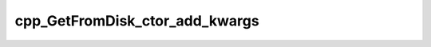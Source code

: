 .. _cpp_GetFromDisk_ctor_add_kwargs-label:

cpp_GetFromDisk_ctor_add_kwargs
###############################

.. function:: _cpp_GetFromDisk_ctor_add_kwargs(<kwargs>)

    Adds ``GetFromDisk``'s kwargs to a ``Kwargs`` instance
    
    :param kwargs: A handle to the ``Kwargs`` instance we are modifying.
    